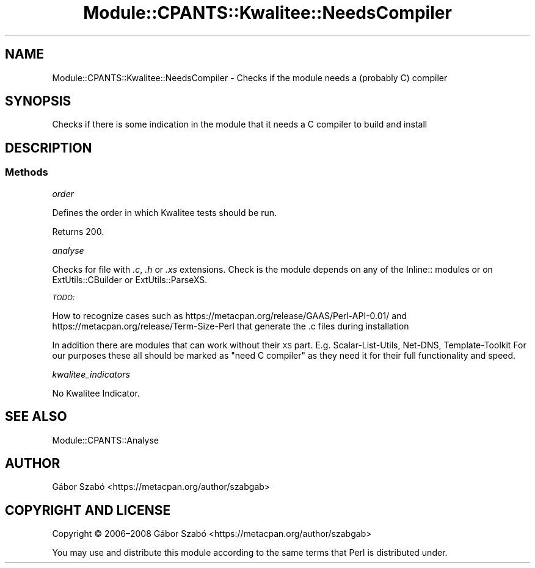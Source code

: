 .\" Automatically generated by Pod::Man 4.14 (Pod::Simple 3.40)
.\"
.\" Standard preamble:
.\" ========================================================================
.de Sp \" Vertical space (when we can't use .PP)
.if t .sp .5v
.if n .sp
..
.de Vb \" Begin verbatim text
.ft CW
.nf
.ne \\$1
..
.de Ve \" End verbatim text
.ft R
.fi
..
.\" Set up some character translations and predefined strings.  \*(-- will
.\" give an unbreakable dash, \*(PI will give pi, \*(L" will give a left
.\" double quote, and \*(R" will give a right double quote.  \*(C+ will
.\" give a nicer C++.  Capital omega is used to do unbreakable dashes and
.\" therefore won't be available.  \*(C` and \*(C' expand to `' in nroff,
.\" nothing in troff, for use with C<>.
.tr \(*W-
.ds C+ C\v'-.1v'\h'-1p'\s-2+\h'-1p'+\s0\v'.1v'\h'-1p'
.ie n \{\
.    ds -- \(*W-
.    ds PI pi
.    if (\n(.H=4u)&(1m=24u) .ds -- \(*W\h'-12u'\(*W\h'-12u'-\" diablo 10 pitch
.    if (\n(.H=4u)&(1m=20u) .ds -- \(*W\h'-12u'\(*W\h'-8u'-\"  diablo 12 pitch
.    ds L" ""
.    ds R" ""
.    ds C` ""
.    ds C' ""
'br\}
.el\{\
.    ds -- \|\(em\|
.    ds PI \(*p
.    ds L" ``
.    ds R" ''
.    ds C`
.    ds C'
'br\}
.\"
.\" Escape single quotes in literal strings from groff's Unicode transform.
.ie \n(.g .ds Aq \(aq
.el       .ds Aq '
.\"
.\" If the F register is >0, we'll generate index entries on stderr for
.\" titles (.TH), headers (.SH), subsections (.SS), items (.Ip), and index
.\" entries marked with X<> in POD.  Of course, you'll have to process the
.\" output yourself in some meaningful fashion.
.\"
.\" Avoid warning from groff about undefined register 'F'.
.de IX
..
.nr rF 0
.if \n(.g .if rF .nr rF 1
.if (\n(rF:(\n(.g==0)) \{\
.    if \nF \{\
.        de IX
.        tm Index:\\$1\t\\n%\t"\\$2"
..
.        if !\nF==2 \{\
.            nr % 0
.            nr F 2
.        \}
.    \}
.\}
.rr rF
.\" ========================================================================
.\"
.IX Title "Module::CPANTS::Kwalitee::NeedsCompiler 3"
.TH Module::CPANTS::Kwalitee::NeedsCompiler 3 "2019-08-08" "perl v5.32.0" "User Contributed Perl Documentation"
.\" For nroff, turn off justification.  Always turn off hyphenation; it makes
.\" way too many mistakes in technical documents.
.if n .ad l
.nh
.SH "NAME"
Module::CPANTS::Kwalitee::NeedsCompiler \- Checks if the module needs a (probably C) compiler
.SH "SYNOPSIS"
.IX Header "SYNOPSIS"
Checks if there is some indication in the module that it needs a C compiler to build and install
.SH "DESCRIPTION"
.IX Header "DESCRIPTION"
.SS "Methods"
.IX Subsection "Methods"
\fIorder\fR
.IX Subsection "order"
.PP
Defines the order in which Kwalitee tests should be run.
.PP
Returns \f(CW200\fR.
.PP
\fIanalyse\fR
.IX Subsection "analyse"
.PP
Checks for file with \fI.c\fR, \fI.h\fR or \fI.xs\fR extensions.
Check is the module depends on any of the Inline:: modules or
on ExtUtils::CBuilder or ExtUtils::ParseXS.
.PP
\fI\s-1TODO:\s0\fR
.IX Subsection "TODO:"
.PP
How to recognize cases such as https://metacpan.org/release/GAAS/Perl\-API\-0.01/
and https://metacpan.org/release/Term\-Size\-Perl
that generate the .c files during installation
.PP
In addition there are modules that can work without their \s-1XS\s0 part.
E.g. Scalar-List-Utils, Net-DNS, Template-Toolkit 
For our purposes these all should be marked as \*(L"need C compiler\*(R"
as they need it for their full functionality and speed.
.PP
\fIkwalitee_indicators\fR
.IX Subsection "kwalitee_indicators"
.PP
No Kwalitee Indicator.
.SH "SEE ALSO"
.IX Header "SEE ALSO"
Module::CPANTS::Analyse
.SH "AUTHOR"
.IX Header "AUTHOR"
Gábor Szabó <https://metacpan.org/author/szabgab>
.SH "COPYRIGHT AND LICENSE"
.IX Header "COPYRIGHT AND LICENSE"
Copyright © 2006–2008 Gábor Szabó <https://metacpan.org/author/szabgab>
.PP
You may use and distribute this module according to the same terms
that Perl is distributed under.
